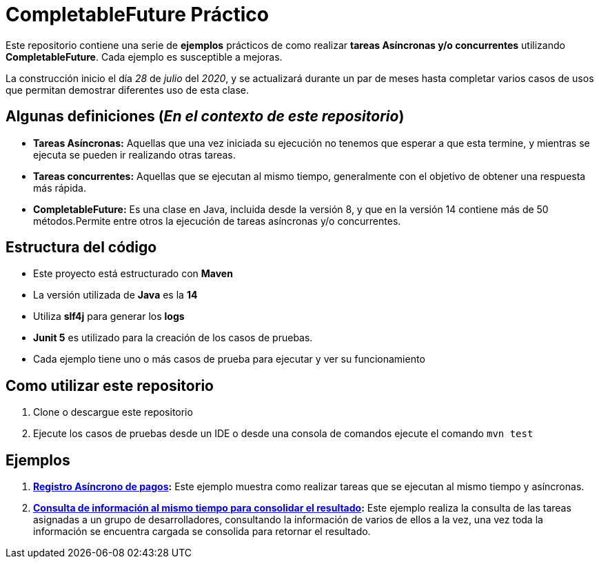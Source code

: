 = CompletableFuture Práctico

Este repositorio contiene una serie de *ejemplos* prácticos de como realizar *tareas Asíncronas
y/o concurrentes* utilizando *CompletableFuture*. Cada ejemplo es susceptible a mejoras.

La construcción inicio el día _28_ de _julio_ del _2020_, y se actualizará durante un
par de meses hasta completar varios casos de usos que permitan demostrar diferentes uso de esta clase.

== Algunas definiciones (_En el contexto de este repositorio_)

* *Tareas Asíncronas:* Aquellas que una vez iniciada su ejecución
no tenemos que esperar a que esta termine, y mientras se ejecuta
se pueden ir realizando otras tareas.
* *Tareas concurrentes:* Aquellas que se ejecutan al mismo tiempo,
generalmente con el objetivo de obtener una respuesta más rápida.
* *CompletableFuture:* Es una clase en Java, incluida desde la versión 8, y
que en la versión 14 contiene más de 50 métodos.Permite entre otros
la ejecución de tareas asíncronas y/o concurrentes.

== Estructura del código

* Este proyecto está estructurado con *Maven*
* La versión utilizada de *Java* es la *14*
* Utiliza *slf4j* para generar los *logs*
* *Junit 5* es utilizado para la creación de los casos de pruebas.
* Cada ejemplo tiene uno o más casos de prueba para ejecutar y ver su funcionamiento

== Como utilizar este repositorio

. Clone o descargue este repositorio
. Ejecute los casos de pruebas desde un IDE o desde una consola de comandos ejecute el comando `mvn test`

== Ejemplos

. *link:docs/ES/EXAMPLE1.adoc[Registro Asíncrono de pagos]:*
  Este ejemplo muestra como realizar tareas que se ejecutan al mismo tiempo y asíncronas.

. *link:docs/ES/EXAMPLE2.adoc[Consulta de información al mismo tiempo para consolidar el resultado]:*
  Este ejemplo realiza la consulta de las tareas asignadas a un grupo de desarrolladores,
consultando la información de varios de ellos a la vez, una vez toda la información
se encuentra cargada se consolida para retornar el resultado.